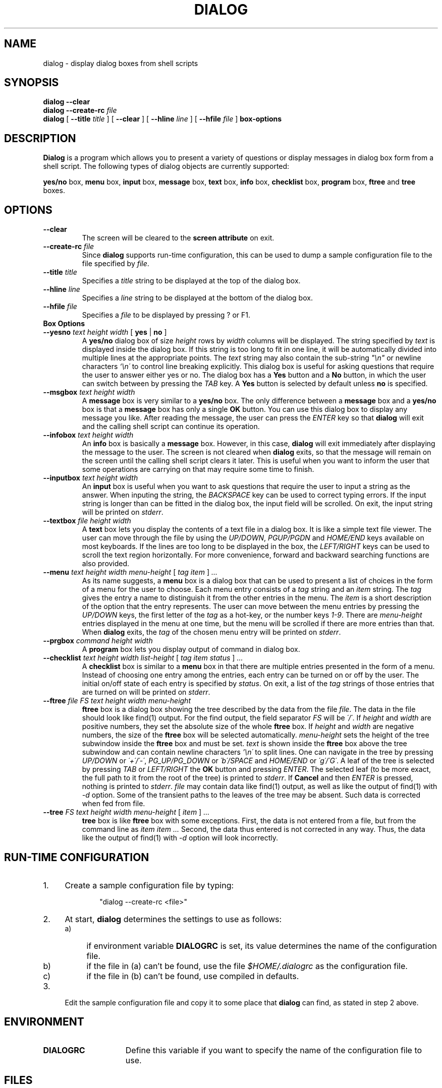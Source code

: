 .\" $FreeBSD: release/7.0.0/gnu/usr.bin/dialog/dialog.1 155441 2006-02-07 20:14:07Z jkim $
.TH DIALOG 1 "2 October 1998"
.SH NAME
dialog \- display dialog boxes from shell scripts
.SH SYNOPSIS
.B dialog --clear
.br
.BI "dialog --create-rc " file
.br
.B dialog
[
.BI "\-\-title " title
]
[
.B \-\-clear
]
[
.BI "\-\-hline " line
]
[
.BI "\-\-hfile " file
]
.B box-options
.SH DESCRIPTION
.B Dialog
is a program which allows you to present a variety of questions or
display messages in dialog box form from a shell script.  The following
types of dialog objects are currently supported:
.LP
.BR yes/no " box," " menu" " box," " input" " box,"
.BR message " box," " text" " box," " info" " box,"
.BR checklist " box," " program" " box,"
.BR ftree " and " tree " boxes."
.SH OPTIONS
.TP
.B \-\-clear
The screen will be cleared to the
.BR "screen attribute" " on exit."
.TP
.BI \-\-create-rc " file"
.RB "Since " dialog " supports run-time configuration,"
this can be used to dump a sample configuration file to the file specified
by
.IR file "."
.TP
.BI \-\-title " title"
Specifies a
.I title
string to be displayed at the top of the dialog box.
.TP
.BI \-\-hline " line"
Specifies a
.I line
string to be displayed at the bottom of the dialog box.
.TP
.BI \-\-hfile " file"
Specifies a
.I file
to be displayed by pressing ? or F1.
.TP
.B Box Options
.TP
.BI \-\-yesno " text height width \fR[ \fByes \fR| \fBno \fR]"
.RB A " yes/no" " dialog box of size"
.I height
rows by
.I width
columns will be displayed. The string specified by
.I text
is displayed inside the dialog box. If this string is too long to fit
in one line, it will be automatically divided into multiple lines at
the appropriate points. The
.I text
string may also contain the sub-string
.I
"\en"
or newline characters
.I `\en\'
to control line breaking explicitly.  This dialog box is useful for
asking questions that require the user to answer either yes or no.
.RB "The dialog box has a" " Yes" " button and a " No
button, in which the user can switch between by pressing the
.IR TAB " key."
.RB A " Yes" " button is selected by default unless" " no"
is specified.
.TP
.BI \-\-msgbox " text height width"
.RB A " message" " box is very similar to a" " yes/no" " box."
The only difference between a
.B message
box and a
.B yes/no
box is that a
.B message
box has only a single
.B OK
button. You can use this dialog box to display any message you like.
After reading the message, the user can press the
.I ENTER
key so that
.B dialog
will exit and the calling shell script can continue its operation.
.TP
.BI \-\-infobox " text height width"
.RB An " info" " box is basically a" " message" " box."
However, in this case,
.B dialog
will exit immediately after displaying the message to the user. The
screen is not cleared when
.B dialog
exits, so that the message will remain on the screen until the calling
shell script clears it later. This is useful when you want to inform
the user that some operations are carrying on that may require some
time to finish.
.TP
.BI \-\-inputbox " text height width"
.RB "An " input " box is useful when you want to ask questions that"
require the user to input a string as the answer. When inputing the
string, the
.I BACKSPACE
key can be used to correct typing errors. If the input string is longer than
can be fitted in the dialog box, the input field will be scrolled. On exit,
the input string will be printed on
.IR stderr "."
.TP
.BI \-\-textbox " file height width"
.RB A " text" " box lets you display the contents of a text file in a"
dialog box. It is like a simple text file viewer. The user can move
through the file by using the
.IR UP/DOWN ", " PGUP/PGDN
.RI and " HOME/END" " keys available on most keyboards."
If the lines are too long to be displayed in the box, the
.I LEFT/RIGHT
keys can be used to scroll the text region horizontally. For more
convenience, forward and backward searching functions are also provided.
.IP "\fB\-\-menu \fItext height width menu-height \fR[ \fItag item \fR] \fI..."
As its name suggests, a
.B menu
box is a dialog box that can be used to present a list of choices in
the form of a menu for the user to choose. Each menu entry consists of a
.IR tag " string and an " item " string. The"
.I tag
gives the entry a name to distinguish it from the other entries in the
menu. The
.I item
is a short description of the option that the entry represents. The
user can move between the menu entries by pressing the
.I UP/DOWN
keys, the first letter of the
.I tag
as a hot-key, or the number keys
.IR 1-9 ". There are"
.I menu-height
entries displayed in the menu at one time, but the menu will be
scrolled if there are more entries than that. When
.B dialog
exits, the
.I tag
of the chosen menu entry will be printed on
.IR stderr "."
.TP
.BI \-\-prgbox " command height width"
.RB A " program" " box lets you display output of command in"
dialog box.
.IP "\fB\-\-checklist \fItext height width list-height \fR[ \fItag item status \fR] \fI..."
.RB "A " checklist " box is similar to a " menu " box in that there are"
multiple entries presented in the form of a menu. Instead of choosing
one entry among the entries, each entry can be turned on or off by the
user. The initial on/off state of each entry is specified by
.IR status "."
On exit, a list of the
.I tag
strings of those entries that are turned on will be printed on
.IR stderr "."
.IP "\fB\-\-ftree \fIfile FS text height width menu-height"
.B ftree 
box is a dialog box showing the tree described by the data from the file 
.IR file "." 
The data in the file should look like find(1)  output. For the
find output, the field separator 
.I FS 
will be 
.IR \'/\' ". If"
.IR height " and"
.IR width " are"
positive numbers, they set the absolute size of the whole 
.BR ftree " box. If"
.IR height " and"
.IR width " are negative numbers, the size of the"
.B ftree 
box will be
selected automatically. 
.I menu-height 
sets the height of the tree subwindow inside the 
.B ftree 
box and must be set. 
.I text 
is shown inside the 
.B ftree 
box above the tree subwindow and can contain newline characters 
.I '\en\' 
to split lines. One can navigate in the tree by pressing 
.IR UP/DOWN " or " \'+\'/\'-\' ", " PG_UP/PG_DOWN " or " \'b\'/SPACE
.RI "and " HOME/END " or " \'g\'/\'G\' "."
A leaf of the tree is selected by pressing 
.IR TAB " or " LEFT/RIGHT
the 
.B OK 
button and pressing 
.IR ENTER "." 
The selected leaf (to be more
exact, the full path to it from the root of the tree) is printed to 
.IR stderr "."
If 
.B Cancel 
and then 
.I ENTER 
is pressed, nothing is printed to 
.IR stderr "."
.I file 
may contain data like find(1) 
output, as well as like the output of find(1) with
.I -d 
option. Some of the transient paths to the leaves of the tree may be
absent. Such data is corrected when fed from file.
.IP "\fB\-\-tree \fIFS text height width menu-height \fR[ \fIitem \fR] \fI..."
.B tree 
box is like 
.B ftree 
box with some exceptions. First, the data is not
entered from a file, but from the command line as 
.I item item ... 
Second, the data thus entered is not corrected in any way. 
Thus, the data like the output of find(1) with
.I -d 
option will look incorrectly.
.SH "RUN-TIME CONFIGURATION"
.TP 4
1.
Create a sample configuration file by typing:
.LP
.in +1i
"dialog --create-rc <file>"
.TP 4
2.
At start,
.B dialog
determines the settings to use as follows:
.RS
.TP 4
a)
if environment variable
.B DIALOGRC
is set, its value determines the name of the configuration file.
.TP 4
b)
if the file in (a) can't be found, use the file
.I $HOME/.dialogrc
as the configuration file.
.TP 4
c)
if the file in (b) can't be found, use compiled in defaults.
.RE
.TP 4
3.
Edit the sample configuration file and copy it to some place that
.B dialog
can find, as stated in step 2 above.
.SH ENVIRONMENT
.TP 15
.B DIALOGRC
Define this variable if you want to specify the name of the configuration file
to use.
.SH FILES
.TP 20
.I $HOME/.dialogrc
default configuration file
.SH DIAGNOSTICS
Exit status is 0 if
.BR dialog " is exited by pressing the " Yes " or " OK
button, and 1 if the
.BR No " or " Cancel
button is pressed. Otherwise, if errors occur inside
.B dialog
or
.B dialog
is exited by pressing the
.I ESC
key, the exit status is -1.
.SH SEE ALSO
dialog(3)
.SH BUGS
Text files containing
.I tab
characters may cause problems with
.B text
box.
.I Tab
characters in text files must first be expanded to spaces before being
.RB "displayed by " text " box."
.sp 1
Screen update is too slow.
.sp 1
The 
.B ftree 
and 
.B tree
boxes do not allow the tree to be moved to the left or to
the right. Thus, if there are many levels of data, some of the leaves can be
rendered invisible. A standard display with 80 characters allows for 17
levels to be visible. Deeper levels are invisible. However, the navigation
in the tree and selection of leaves do work.
.SH AUTHOR
Savio Lam (lam836@cs.cuhk.hk)
.sp 1
Changes by Anatoly A. Orehovsky (tolik@mpeks.tomsk.su) (ftree and tree boxes)
